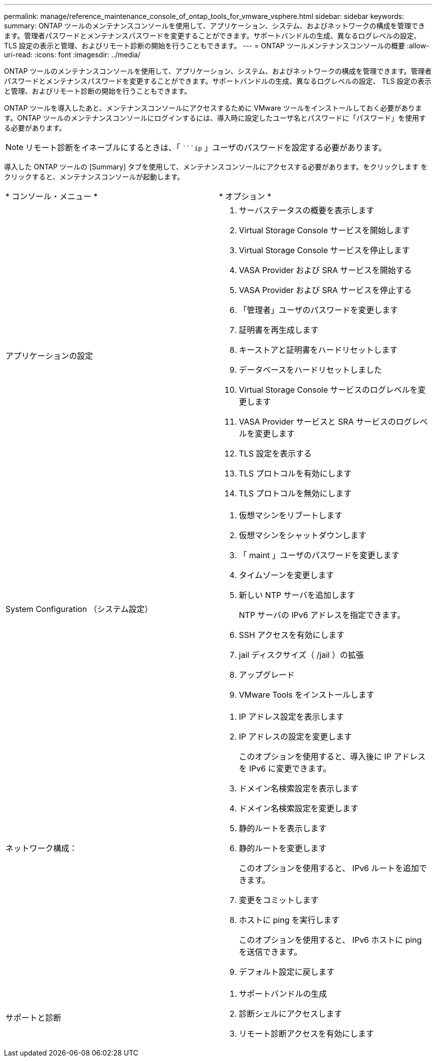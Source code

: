 ---
permalink: manage/reference_maintenance_console_of_ontap_tools_for_vmware_vsphere.html 
sidebar: sidebar 
keywords:  
summary: ONTAP ツールのメンテナンスコンソールを使用して、アプリケーション、システム、およびネットワークの構成を管理できます。管理者パスワードとメンテナンスパスワードを変更することができます。サポートバンドルの生成、異なるログレベルの設定、 TLS 設定の表示と管理、およびリモート診断の開始を行うこともできます。 
---
= ONTAP ツールメンテナンスコンソールの概要
:allow-uri-read: 
:icons: font
:imagesdir: ../media/


[role="lead"]
ONTAP ツールのメンテナンスコンソールを使用して、アプリケーション、システム、およびネットワークの構成を管理できます。管理者パスワードとメンテナンスパスワードを変更することができます。サポートバンドルの生成、異なるログレベルの設定、 TLS 設定の表示と管理、およびリモート診断の開始を行うこともできます。

ONTAP ツールを導入したあと、メンテナンスコンソールにアクセスするために VMware ツールをインストールしておく必要があります。ONTAP ツールのメンテナンスコンソールにログインするには、導入時に設定したユーザ名とパスワードに「パスワード」を使用する必要があります。


NOTE: リモート診断をイネーブルにするときは、「 ````ip` 」ユーザのパスワードを設定する必要があります。

導入した ONTAP ツールの [Summary] タブを使用して、メンテナンスコンソールにアクセスする必要があります。をクリックします image:../media/launch_maintenance_console.gif[""]をクリックすると、メンテナンスコンソールが起動します。

|===


| * コンソール・メニュー * | * オプション * 


 a| 
アプリケーションの設定
 a| 
. サーバステータスの概要を表示します
. Virtual Storage Console サービスを開始します
. Virtual Storage Console サービスを停止します
. VASA Provider および SRA サービスを開始する
. VASA Provider および SRA サービスを停止する
. 「管理者」ユーザのパスワードを変更します
. 証明書を再生成します
. キーストアと証明書をハードリセットします
. データベースをハードリセットしました
. Virtual Storage Console サービスのログレベルを変更します
. VASA Provider サービスと SRA サービスのログレベルを変更します
. TLS 設定を表示する
. TLS プロトコルを有効にします
. TLS プロトコルを無効にします




 a| 
System Configuration （システム設定）
 a| 
. 仮想マシンをリブートします
. 仮想マシンをシャットダウンします
. 「 maint 」ユーザのパスワードを変更します
. タイムゾーンを変更します
. 新しい NTP サーバを追加します
+
NTP サーバの IPv6 アドレスを指定できます。

. SSH アクセスを有効にします
. jail ディスクサイズ（ /jail ）の拡張
. アップグレード
. VMware Tools をインストールします




 a| 
ネットワーク構成：
 a| 
. IP アドレス設定を表示します
. IP アドレスの設定を変更します
+
このオプションを使用すると、導入後に IP アドレスを IPv6 に変更できます。

. ドメイン名検索設定を表示します
. ドメイン名検索設定を変更します
. 静的ルートを表示します
. 静的ルートを変更します
+
このオプションを使用すると、 IPv6 ルートを追加できます。

. 変更をコミットします
. ホストに ping を実行します
+
このオプションを使用すると、 IPv6 ホストに ping を送信できます。

. デフォルト設定に戻します




 a| 
サポートと診断
 a| 
. サポートバンドルの生成
. 診断シェルにアクセスします
. リモート診断アクセスを有効にします


|===